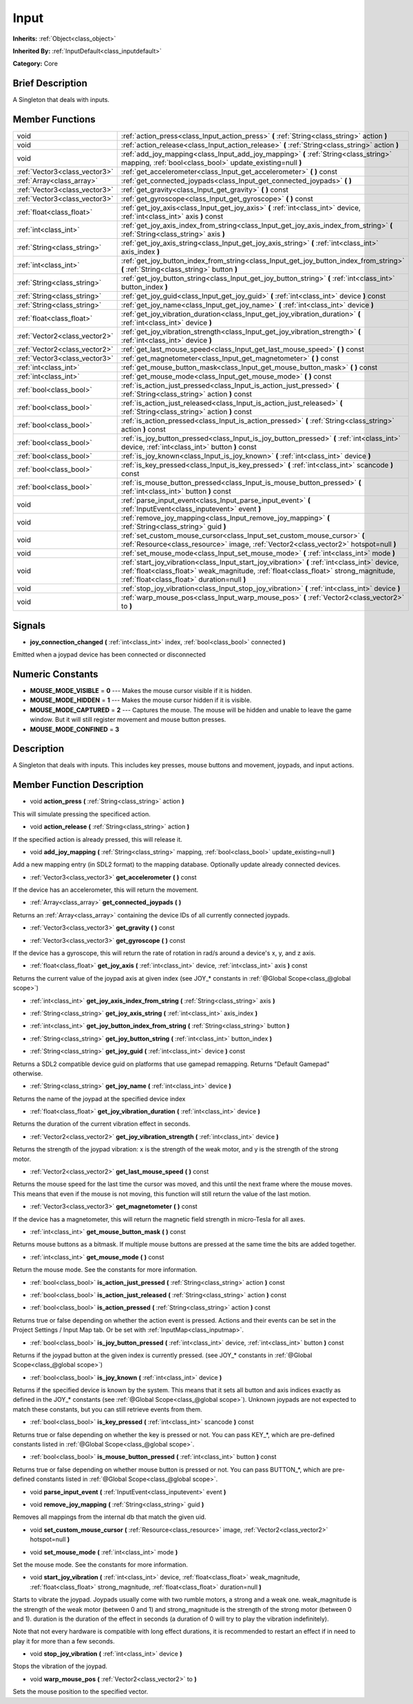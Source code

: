 .. Generated automatically by doc/tools/makerst.py in Godot's source tree.
.. DO NOT EDIT THIS FILE, but the doc/base/classes.xml source instead.

.. _class_Input:

Input
=====

**Inherits:** :ref:`Object<class_object>`

**Inherited By:** :ref:`InputDefault<class_inputdefault>`

**Category:** Core

Brief Description
-----------------

A Singleton that deals with inputs.

Member Functions
----------------

+--------------------------------+---------------------------------------------------------------------------------------------------------------------------------------------------------------------------------------------------------------------------------------+
| void                           | :ref:`action_press<class_Input_action_press>`  **(** :ref:`String<class_string>` action  **)**                                                                                                                                        |
+--------------------------------+---------------------------------------------------------------------------------------------------------------------------------------------------------------------------------------------------------------------------------------+
| void                           | :ref:`action_release<class_Input_action_release>`  **(** :ref:`String<class_string>` action  **)**                                                                                                                                    |
+--------------------------------+---------------------------------------------------------------------------------------------------------------------------------------------------------------------------------------------------------------------------------------+
| void                           | :ref:`add_joy_mapping<class_Input_add_joy_mapping>`  **(** :ref:`String<class_string>` mapping, :ref:`bool<class_bool>` update_existing=null  **)**                                                                                   |
+--------------------------------+---------------------------------------------------------------------------------------------------------------------------------------------------------------------------------------------------------------------------------------+
| :ref:`Vector3<class_vector3>`  | :ref:`get_accelerometer<class_Input_get_accelerometer>`  **(** **)** const                                                                                                                                                            |
+--------------------------------+---------------------------------------------------------------------------------------------------------------------------------------------------------------------------------------------------------------------------------------+
| :ref:`Array<class_array>`      | :ref:`get_connected_joypads<class_Input_get_connected_joypads>`  **(** **)**                                                                                                                                                          |
+--------------------------------+---------------------------------------------------------------------------------------------------------------------------------------------------------------------------------------------------------------------------------------+
| :ref:`Vector3<class_vector3>`  | :ref:`get_gravity<class_Input_get_gravity>`  **(** **)** const                                                                                                                                                                        |
+--------------------------------+---------------------------------------------------------------------------------------------------------------------------------------------------------------------------------------------------------------------------------------+
| :ref:`Vector3<class_vector3>`  | :ref:`get_gyroscope<class_Input_get_gyroscope>`  **(** **)** const                                                                                                                                                                    |
+--------------------------------+---------------------------------------------------------------------------------------------------------------------------------------------------------------------------------------------------------------------------------------+
| :ref:`float<class_float>`      | :ref:`get_joy_axis<class_Input_get_joy_axis>`  **(** :ref:`int<class_int>` device, :ref:`int<class_int>` axis  **)** const                                                                                                            |
+--------------------------------+---------------------------------------------------------------------------------------------------------------------------------------------------------------------------------------------------------------------------------------+
| :ref:`int<class_int>`          | :ref:`get_joy_axis_index_from_string<class_Input_get_joy_axis_index_from_string>`  **(** :ref:`String<class_string>` axis  **)**                                                                                                      |
+--------------------------------+---------------------------------------------------------------------------------------------------------------------------------------------------------------------------------------------------------------------------------------+
| :ref:`String<class_string>`    | :ref:`get_joy_axis_string<class_Input_get_joy_axis_string>`  **(** :ref:`int<class_int>` axis_index  **)**                                                                                                                            |
+--------------------------------+---------------------------------------------------------------------------------------------------------------------------------------------------------------------------------------------------------------------------------------+
| :ref:`int<class_int>`          | :ref:`get_joy_button_index_from_string<class_Input_get_joy_button_index_from_string>`  **(** :ref:`String<class_string>` button  **)**                                                                                                |
+--------------------------------+---------------------------------------------------------------------------------------------------------------------------------------------------------------------------------------------------------------------------------------+
| :ref:`String<class_string>`    | :ref:`get_joy_button_string<class_Input_get_joy_button_string>`  **(** :ref:`int<class_int>` button_index  **)**                                                                                                                      |
+--------------------------------+---------------------------------------------------------------------------------------------------------------------------------------------------------------------------------------------------------------------------------------+
| :ref:`String<class_string>`    | :ref:`get_joy_guid<class_Input_get_joy_guid>`  **(** :ref:`int<class_int>` device  **)** const                                                                                                                                        |
+--------------------------------+---------------------------------------------------------------------------------------------------------------------------------------------------------------------------------------------------------------------------------------+
| :ref:`String<class_string>`    | :ref:`get_joy_name<class_Input_get_joy_name>`  **(** :ref:`int<class_int>` device  **)**                                                                                                                                              |
+--------------------------------+---------------------------------------------------------------------------------------------------------------------------------------------------------------------------------------------------------------------------------------+
| :ref:`float<class_float>`      | :ref:`get_joy_vibration_duration<class_Input_get_joy_vibration_duration>`  **(** :ref:`int<class_int>` device  **)**                                                                                                                  |
+--------------------------------+---------------------------------------------------------------------------------------------------------------------------------------------------------------------------------------------------------------------------------------+
| :ref:`Vector2<class_vector2>`  | :ref:`get_joy_vibration_strength<class_Input_get_joy_vibration_strength>`  **(** :ref:`int<class_int>` device  **)**                                                                                                                  |
+--------------------------------+---------------------------------------------------------------------------------------------------------------------------------------------------------------------------------------------------------------------------------------+
| :ref:`Vector2<class_vector2>`  | :ref:`get_last_mouse_speed<class_Input_get_last_mouse_speed>`  **(** **)** const                                                                                                                                                      |
+--------------------------------+---------------------------------------------------------------------------------------------------------------------------------------------------------------------------------------------------------------------------------------+
| :ref:`Vector3<class_vector3>`  | :ref:`get_magnetometer<class_Input_get_magnetometer>`  **(** **)** const                                                                                                                                                              |
+--------------------------------+---------------------------------------------------------------------------------------------------------------------------------------------------------------------------------------------------------------------------------------+
| :ref:`int<class_int>`          | :ref:`get_mouse_button_mask<class_Input_get_mouse_button_mask>`  **(** **)** const                                                                                                                                                    |
+--------------------------------+---------------------------------------------------------------------------------------------------------------------------------------------------------------------------------------------------------------------------------------+
| :ref:`int<class_int>`          | :ref:`get_mouse_mode<class_Input_get_mouse_mode>`  **(** **)** const                                                                                                                                                                  |
+--------------------------------+---------------------------------------------------------------------------------------------------------------------------------------------------------------------------------------------------------------------------------------+
| :ref:`bool<class_bool>`        | :ref:`is_action_just_pressed<class_Input_is_action_just_pressed>`  **(** :ref:`String<class_string>` action  **)** const                                                                                                              |
+--------------------------------+---------------------------------------------------------------------------------------------------------------------------------------------------------------------------------------------------------------------------------------+
| :ref:`bool<class_bool>`        | :ref:`is_action_just_released<class_Input_is_action_just_released>`  **(** :ref:`String<class_string>` action  **)** const                                                                                                            |
+--------------------------------+---------------------------------------------------------------------------------------------------------------------------------------------------------------------------------------------------------------------------------------+
| :ref:`bool<class_bool>`        | :ref:`is_action_pressed<class_Input_is_action_pressed>`  **(** :ref:`String<class_string>` action  **)** const                                                                                                                        |
+--------------------------------+---------------------------------------------------------------------------------------------------------------------------------------------------------------------------------------------------------------------------------------+
| :ref:`bool<class_bool>`        | :ref:`is_joy_button_pressed<class_Input_is_joy_button_pressed>`  **(** :ref:`int<class_int>` device, :ref:`int<class_int>` button  **)** const                                                                                        |
+--------------------------------+---------------------------------------------------------------------------------------------------------------------------------------------------------------------------------------------------------------------------------------+
| :ref:`bool<class_bool>`        | :ref:`is_joy_known<class_Input_is_joy_known>`  **(** :ref:`int<class_int>` device  **)**                                                                                                                                              |
+--------------------------------+---------------------------------------------------------------------------------------------------------------------------------------------------------------------------------------------------------------------------------------+
| :ref:`bool<class_bool>`        | :ref:`is_key_pressed<class_Input_is_key_pressed>`  **(** :ref:`int<class_int>` scancode  **)** const                                                                                                                                  |
+--------------------------------+---------------------------------------------------------------------------------------------------------------------------------------------------------------------------------------------------------------------------------------+
| :ref:`bool<class_bool>`        | :ref:`is_mouse_button_pressed<class_Input_is_mouse_button_pressed>`  **(** :ref:`int<class_int>` button  **)** const                                                                                                                  |
+--------------------------------+---------------------------------------------------------------------------------------------------------------------------------------------------------------------------------------------------------------------------------------+
| void                           | :ref:`parse_input_event<class_Input_parse_input_event>`  **(** :ref:`InputEvent<class_inputevent>` event  **)**                                                                                                                       |
+--------------------------------+---------------------------------------------------------------------------------------------------------------------------------------------------------------------------------------------------------------------------------------+
| void                           | :ref:`remove_joy_mapping<class_Input_remove_joy_mapping>`  **(** :ref:`String<class_string>` guid  **)**                                                                                                                              |
+--------------------------------+---------------------------------------------------------------------------------------------------------------------------------------------------------------------------------------------------------------------------------------+
| void                           | :ref:`set_custom_mouse_cursor<class_Input_set_custom_mouse_cursor>`  **(** :ref:`Resource<class_resource>` image, :ref:`Vector2<class_vector2>` hotspot=null  **)**                                                                   |
+--------------------------------+---------------------------------------------------------------------------------------------------------------------------------------------------------------------------------------------------------------------------------------+
| void                           | :ref:`set_mouse_mode<class_Input_set_mouse_mode>`  **(** :ref:`int<class_int>` mode  **)**                                                                                                                                            |
+--------------------------------+---------------------------------------------------------------------------------------------------------------------------------------------------------------------------------------------------------------------------------------+
| void                           | :ref:`start_joy_vibration<class_Input_start_joy_vibration>`  **(** :ref:`int<class_int>` device, :ref:`float<class_float>` weak_magnitude, :ref:`float<class_float>` strong_magnitude, :ref:`float<class_float>` duration=null  **)** |
+--------------------------------+---------------------------------------------------------------------------------------------------------------------------------------------------------------------------------------------------------------------------------------+
| void                           | :ref:`stop_joy_vibration<class_Input_stop_joy_vibration>`  **(** :ref:`int<class_int>` device  **)**                                                                                                                                  |
+--------------------------------+---------------------------------------------------------------------------------------------------------------------------------------------------------------------------------------------------------------------------------------+
| void                           | :ref:`warp_mouse_pos<class_Input_warp_mouse_pos>`  **(** :ref:`Vector2<class_vector2>` to  **)**                                                                                                                                      |
+--------------------------------+---------------------------------------------------------------------------------------------------------------------------------------------------------------------------------------------------------------------------------------+

Signals
-------

-  **joy_connection_changed**  **(** :ref:`int<class_int>` index, :ref:`bool<class_bool>` connected  **)**
Emitted when a joypad device has been connected or disconnected


Numeric Constants
-----------------

- **MOUSE_MODE_VISIBLE** = **0** --- Makes the mouse cursor visible if it is hidden.
- **MOUSE_MODE_HIDDEN** = **1** --- Makes the mouse cursor hidden if it is visible.
- **MOUSE_MODE_CAPTURED** = **2** --- Captures the mouse. The mouse will be hidden and unable to leave the game window. But it will still register movement and mouse button presses.
- **MOUSE_MODE_CONFINED** = **3**

Description
-----------

A Singleton that deals with inputs. This includes key presses, mouse buttons and movement, joypads, and input actions.

Member Function Description
---------------------------

.. _class_Input_action_press:

- void  **action_press**  **(** :ref:`String<class_string>` action  **)**

This will simulate pressing the specificed action.

.. _class_Input_action_release:

- void  **action_release**  **(** :ref:`String<class_string>` action  **)**

If the specified action is already pressed, this will release it.

.. _class_Input_add_joy_mapping:

- void  **add_joy_mapping**  **(** :ref:`String<class_string>` mapping, :ref:`bool<class_bool>` update_existing=null  **)**

Add a new mapping entry (in SDL2 format) to the mapping database. Optionally update already connected devices.

.. _class_Input_get_accelerometer:

- :ref:`Vector3<class_vector3>`  **get_accelerometer**  **(** **)** const

If the device has an accelerometer, this will return the movement.

.. _class_Input_get_connected_joypads:

- :ref:`Array<class_array>`  **get_connected_joypads**  **(** **)**

Returns an :ref:`Array<class_array>` containing the device IDs of all currently connected joypads.

.. _class_Input_get_gravity:

- :ref:`Vector3<class_vector3>`  **get_gravity**  **(** **)** const

.. _class_Input_get_gyroscope:

- :ref:`Vector3<class_vector3>`  **get_gyroscope**  **(** **)** const

If the device has a gyroscope, this will return the rate of rotation in rad/s around a device's x, y, and z axis.

.. _class_Input_get_joy_axis:

- :ref:`float<class_float>`  **get_joy_axis**  **(** :ref:`int<class_int>` device, :ref:`int<class_int>` axis  **)** const

Returns the current value of the joypad axis at given index (see JOY\_\* constants in :ref:`@Global Scope<class_@global scope>`)

.. _class_Input_get_joy_axis_index_from_string:

- :ref:`int<class_int>`  **get_joy_axis_index_from_string**  **(** :ref:`String<class_string>` axis  **)**

.. _class_Input_get_joy_axis_string:

- :ref:`String<class_string>`  **get_joy_axis_string**  **(** :ref:`int<class_int>` axis_index  **)**

.. _class_Input_get_joy_button_index_from_string:

- :ref:`int<class_int>`  **get_joy_button_index_from_string**  **(** :ref:`String<class_string>` button  **)**

.. _class_Input_get_joy_button_string:

- :ref:`String<class_string>`  **get_joy_button_string**  **(** :ref:`int<class_int>` button_index  **)**

.. _class_Input_get_joy_guid:

- :ref:`String<class_string>`  **get_joy_guid**  **(** :ref:`int<class_int>` device  **)** const

Returns a SDL2 compatible device guid on platforms that use gamepad remapping. Returns "Default Gamepad" otherwise.

.. _class_Input_get_joy_name:

- :ref:`String<class_string>`  **get_joy_name**  **(** :ref:`int<class_int>` device  **)**

Returns the name of the joypad at the specified device index

.. _class_Input_get_joy_vibration_duration:

- :ref:`float<class_float>`  **get_joy_vibration_duration**  **(** :ref:`int<class_int>` device  **)**

Returns the duration of the current vibration effect in seconds.

.. _class_Input_get_joy_vibration_strength:

- :ref:`Vector2<class_vector2>`  **get_joy_vibration_strength**  **(** :ref:`int<class_int>` device  **)**

Returns the strength of the joypad vibration: x is the strength of the weak motor, and y is the strength of the strong motor.

.. _class_Input_get_last_mouse_speed:

- :ref:`Vector2<class_vector2>`  **get_last_mouse_speed**  **(** **)** const

Returns the mouse speed for the last time the cursor was moved, and this until the next frame where the mouse moves. This means that even if the mouse is not moving, this function will still return the value of the last motion.

.. _class_Input_get_magnetometer:

- :ref:`Vector3<class_vector3>`  **get_magnetometer**  **(** **)** const

If the device has a magnetometer, this will return the magnetic field strength in micro-Tesla for all axes.

.. _class_Input_get_mouse_button_mask:

- :ref:`int<class_int>`  **get_mouse_button_mask**  **(** **)** const

Returns mouse buttons as a bitmask. If multiple mouse buttons are pressed at the same time the bits are added together.

.. _class_Input_get_mouse_mode:

- :ref:`int<class_int>`  **get_mouse_mode**  **(** **)** const

Return the mouse mode. See the constants for more information.

.. _class_Input_is_action_just_pressed:

- :ref:`bool<class_bool>`  **is_action_just_pressed**  **(** :ref:`String<class_string>` action  **)** const

.. _class_Input_is_action_just_released:

- :ref:`bool<class_bool>`  **is_action_just_released**  **(** :ref:`String<class_string>` action  **)** const

.. _class_Input_is_action_pressed:

- :ref:`bool<class_bool>`  **is_action_pressed**  **(** :ref:`String<class_string>` action  **)** const

Returns true or false depending on whether the action event is pressed. Actions and their events can be set in the Project Settings / Input Map tab. Or be set with :ref:`InputMap<class_inputmap>`.

.. _class_Input_is_joy_button_pressed:

- :ref:`bool<class_bool>`  **is_joy_button_pressed**  **(** :ref:`int<class_int>` device, :ref:`int<class_int>` button  **)** const

Returns if the joypad button at the given index is currently pressed. (see JOY\_\* constants in :ref:`@Global Scope<class_@global scope>`)

.. _class_Input_is_joy_known:

- :ref:`bool<class_bool>`  **is_joy_known**  **(** :ref:`int<class_int>` device  **)**

Returns if the specified device is known by the system. This means that it sets all button and axis indices exactly as defined in the JOY\_\* constants (see :ref:`@Global Scope<class_@global scope>`). Unknown joypads are not expected to match these constants, but you can still retrieve events from them.

.. _class_Input_is_key_pressed:

- :ref:`bool<class_bool>`  **is_key_pressed**  **(** :ref:`int<class_int>` scancode  **)** const

Returns true or false depending on whether the key is pressed or not. You can pass KEY\_\*, which are pre-defined constants listed in :ref:`@Global Scope<class_@global scope>`.

.. _class_Input_is_mouse_button_pressed:

- :ref:`bool<class_bool>`  **is_mouse_button_pressed**  **(** :ref:`int<class_int>` button  **)** const

Returns true or false depending on whether mouse button is pressed or not. You can pass BUTTON\_\*, which are pre-defined constants listed in :ref:`@Global Scope<class_@global scope>`.

.. _class_Input_parse_input_event:

- void  **parse_input_event**  **(** :ref:`InputEvent<class_inputevent>` event  **)**

.. _class_Input_remove_joy_mapping:

- void  **remove_joy_mapping**  **(** :ref:`String<class_string>` guid  **)**

Removes all mappings from the internal db that match the given uid.

.. _class_Input_set_custom_mouse_cursor:

- void  **set_custom_mouse_cursor**  **(** :ref:`Resource<class_resource>` image, :ref:`Vector2<class_vector2>` hotspot=null  **)**

.. _class_Input_set_mouse_mode:

- void  **set_mouse_mode**  **(** :ref:`int<class_int>` mode  **)**

Set the mouse mode. See the constants for more information.

.. _class_Input_start_joy_vibration:

- void  **start_joy_vibration**  **(** :ref:`int<class_int>` device, :ref:`float<class_float>` weak_magnitude, :ref:`float<class_float>` strong_magnitude, :ref:`float<class_float>` duration=null  **)**

Starts to vibrate the joypad. Joypads usually come with two rumble motors, a strong and a weak one. weak_magnitude is the strength of the weak motor (between 0 and 1) and strong_magnitude is the strength of the strong motor (between 0 and 1). duration is the duration of the effect in seconds (a duration of 0 will try to play the vibration indefinitely).

Note that not every hardware is compatible with long effect durations, it is recommended to restart an effect if in need to play it for more than a few seconds.

.. _class_Input_stop_joy_vibration:

- void  **stop_joy_vibration**  **(** :ref:`int<class_int>` device  **)**

Stops the vibration of the joypad.

.. _class_Input_warp_mouse_pos:

- void  **warp_mouse_pos**  **(** :ref:`Vector2<class_vector2>` to  **)**

Sets the mouse position to the specified vector.


